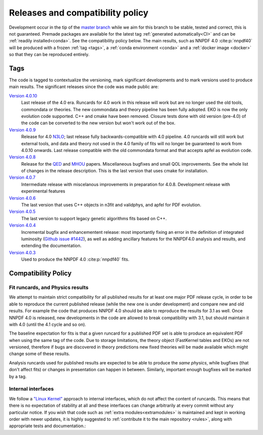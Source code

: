 .. _releases:
Releases and compatibility policy
=================================

Development occur in the tip of the `master branch <https://github.com/NNPDF/nnpdf/tree/master>`_
while we aim for this branch to be stable, tested and correct, this is not guaranteed.
Premade packages are available for the latest tag
:ref:`generated automatically<CI>` and can be :ref:`readily installed<conda>`.
See the compatibility policy below. The
main results, such as NNPDF 4.0 :cite:p:`nnpdf40` will be produced with a frozen
:ref:`tag <tags>`, a :ref:`conda environment <conda>` and a :ref:`docker image
<docker>` so that they can be reproduced entirely.

.. _tags:
Tags
----

The code is tagged to contextualize the versioning, mark significant
developments and to mark versions used to produce main results. The
significant releases since the code was made public are:

`Version 4.0.10 <https://github.com/NNPDF/nnpdf/releases/tag/4.0.10>`_
    Last release of the 4.0 era. Runcards for 4.0 work in this release will work
    but are no longer used the old tools, commondata or theories.
    The new commondata and theory pipeline has been fully adopted.
    EKO is now the only evolution code supported. C++ and cmake have been removed.
    Closure tests done with old version (pre-4.0) of the code can be converted to the new version
    but won't work out of the box.
`Version 4.0.9 <https://github.com/NNPDF/nnpdf/releases/tag/4.0.9>`_
    Release for 4.0 `N3LO <https://arxiv.org/abs/2402.18635>`_;
    last release fully backwards-compatible with 4.0 pipeline. 4.0 runcards will still work but
    external tools, and data and theory not used in the 4.0 family of fits will no longer be
    guaranteed to work from 4.0.10 onwards. Last release compatible with the old commondata format
    and that accepts apfel as evolution code.
`Version 4.0.8 <https://github.com/NNPDF/nnpdf/releases/tag/4.0.8>`_
    Release for the `QED <https://arxiv.org/abs/2401.08749>`_ and `MHOU <https://arxiv.org/abs/2401.10319>`_ papers.
    Miscellaneous bugfixes and small QOL improvements. See the whole list of changes in the release description.
    This is the last version that uses cmake for installation.
`Version 4.0.7 <https://github.com/NNPDF/nnpdf/releases/tag/4.0.7>`_
    Intermediate release with miscelanous improvements in preparation for 4.0.8.
    Development release with experimental features
`Version 4.0.6 <https://github.com/NNPDF/nnpdf/releases/tag/4.0.6>`_
    The last version that uses C++ objects in n3fit and validphys, and apfel for
    PDF evolution.
`Version 4.0.5 <https://github.com/NNPDF/nnpdf/releases/tag/4.0.5>`_
    The last version to support legacy genetic algorithms fits based on C++.
`Version 4.0.4 <https://github.com/NNPDF/nnpdf/releases/tag/4.0.4>`_
    Incremental bugfix and enhancementent release: most importantly fixing an
    error in the definition of integrated luminosity (`Github issue #1442
    <https://github.com/NNPDF/nnpdf/issues/1442>`_), as well as adding
    ancillary features for the NNPDF4.0 analysis and results, and extending
    the documentation.
`Version 4.0.3 <https://github.com/NNPDF/nnpdf/releases/tag/4.0.3>`_
    Used to produce the NNPDF 4.0 :cite:p:`nnpdf40` fits.

.. _compatibility_policy:
Compatibility Policy
--------------------

Fit runcards, and Physics results
`````````````````````````````````

We attempt to maintain strict compatibility for all published results for at
least one major PDF release cycle, in order to be able to reproduce the
current published release (while the new one is under development) and compare
new and old results. For example the code that produces NNPDF 4.0 should be
able to reproduce the results for 3.1 as well. Once NNPDF 4.0 is released, new
developments in the code are allowed to break compatibility with 3.1, but
should maintain it with 4.0 (until the 4.1 cycle and so on).

The baseline expectation for fits is that a given runcard for a published PDF set
is able to produce an equivalent PDF when using the same tag of the code.
Due to storage limitations, the theory object (FastKernel tables and EKOs)
are not versioned, therefore if bugs are discovered in theory predictions
new fixed theories will be made available which might change some of these results.

Analysis runcards used for published results are expected to be able to produce
the *same physics*, while bugfixes (that don't affect fits) or changes in
presentation can happen in between. Similarly, important enough bugfixes will
be marked by a tag.


Internal interfaces
`````````````````````

We follow a `"Linux Kernel"
<https://en.wikipedia.org/wiki/Linux_kernel_interfaces#In-kernel_APIs>`_
approach to internal interfaces, which do not affect the content of runcards.
This means that there is no expectation of stability at all and these
interfaces can change arbitrarily at every commit without any particular
notice. If you wish that code such as :ref:`extra modules<extramodules>` is
maintained and kept in working order with newer updates, it is highly
suggested to :ref:`contribute it to the main repository <rules>`,
along with appropriate tests and documentation.:
